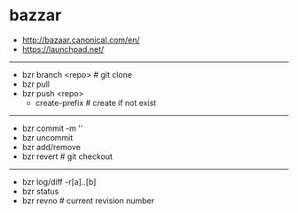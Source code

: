* bazzar
#+OPTIONS: H:5
   - http://bazaar.canonical.com/en/
   - https://launchpad.net/

-----

   - bzr branch <repo> # git clone
   - bzr pull
   - bzr push <repo>
     - create-prefix # create if not exist

-----

   - bzr commit -m ''
   - bzr uncommit
   - bzr add/remove
   - bzr revert # git checkout

-----

   - bzr log/diff -r[a]..[b]
   - bzr status
   - bzr revno # current revision number
